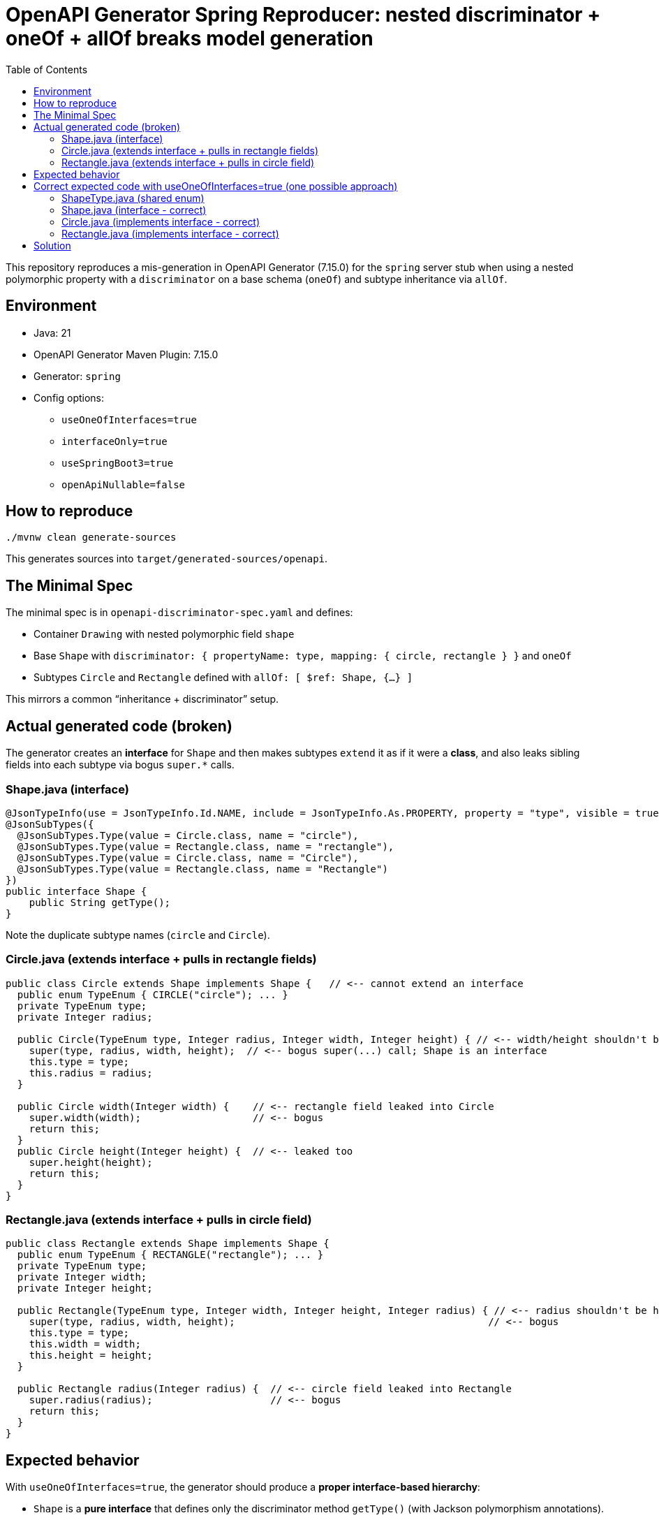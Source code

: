 = OpenAPI Generator Spring Reproducer: nested discriminator + oneOf + allOf breaks model generation
:toc:

This repository reproduces a mis-generation in OpenAPI Generator (7.15.0) for the `spring` server stub when using a nested polymorphic property with a `discriminator` on a base schema (`oneOf`) and subtype inheritance via `allOf`.

== Environment

* Java: 21
* OpenAPI Generator Maven Plugin: 7.15.0
* Generator: `spring`
* Config options:
** `useOneOfInterfaces=true`
** `interfaceOnly=true`
** `useSpringBoot3=true`
** `openApiNullable=false`

== How to reproduce

[source,shell]
----
./mvnw clean generate-sources
----

This generates sources into `target/generated-sources/openapi`.

== The Minimal Spec

The minimal spec is in `openapi-discriminator-spec.yaml` and defines:

* Container `Drawing` with nested polymorphic field `shape`
* Base `Shape` with `discriminator: { propertyName: type, mapping: { circle, rectangle } }` and `oneOf`
* Subtypes `Circle` and `Rectangle` defined with `allOf: [ $ref: Shape, {...} ]`

This mirrors a common “inheritance + discriminator” setup.

== Actual generated code (broken)

The generator creates an *interface* for `Shape` and then makes subtypes `extend` it as if it were a *class*, and also leaks sibling fields into each subtype via bogus `super.*` calls.

=== Shape.java (interface)

[source,java]
----
@JsonTypeInfo(use = JsonTypeInfo.Id.NAME, include = JsonTypeInfo.As.PROPERTY, property = "type", visible = true)
@JsonSubTypes({
  @JsonSubTypes.Type(value = Circle.class, name = "circle"),
  @JsonSubTypes.Type(value = Rectangle.class, name = "rectangle"),
  @JsonSubTypes.Type(value = Circle.class, name = "Circle"),
  @JsonSubTypes.Type(value = Rectangle.class, name = "Rectangle")
})
public interface Shape {
    public String getType();
}
----

Note the duplicate subtype names (`circle` and `Circle`).

=== Circle.java (extends interface + pulls in rectangle fields)

[source,java]
----
public class Circle extends Shape implements Shape {   // <-- cannot extend an interface
  public enum TypeEnum { CIRCLE("circle"); ... }
  private TypeEnum type;
  private Integer radius;

  public Circle(TypeEnum type, Integer radius, Integer width, Integer height) { // <-- width/height shouldn't be here
    super(type, radius, width, height);  // <-- bogus super(...) call; Shape is an interface
    this.type = type;
    this.radius = radius;
  }

  public Circle width(Integer width) {    // <-- rectangle field leaked into Circle
    super.width(width);                   // <-- bogus
    return this;
  }
  public Circle height(Integer height) {  // <-- leaked too
    super.height(height);
    return this;
  }
}
----

=== Rectangle.java (extends interface + pulls in circle field)

[source,java]
----
public class Rectangle extends Shape implements Shape {
  public enum TypeEnum { RECTANGLE("rectangle"); ... }
  private TypeEnum type;
  private Integer width;
  private Integer height;

  public Rectangle(TypeEnum type, Integer width, Integer height, Integer radius) { // <-- radius shouldn't be here
    super(type, radius, width, height);                                           // <-- bogus
    this.type = type;
    this.width = width;
    this.height = height;
  }

  public Rectangle radius(Integer radius) {  // <-- circle field leaked into Rectangle
    super.radius(radius);                    // <-- bogus
    return this;
  }
}
----

== Expected behavior

With `useOneOfInterfaces=true`, the generator should produce a **proper interface-based hierarchy**:

* `Shape` is a **pure interface** that defines only the discriminator method `getType()` (with Jackson polymorphism annotations).
* Subtypes **implement** `Shape` (not extend), declare **only their own fields**, and return their specific type value in `getType()`.
* No field leakage between subtypes - Circle should only have `radius`, Rectangle should only have `width` and `height`.
* No `super.*` method calls since Shape is an interface without implementations.
* No duplicate subtype names in the discriminator mapping.
* No bogus constructors with parameters from sibling types.

== Correct expected code with useOneOfInterfaces=true (one possible approach)

=== ShapeType.java (shared enum)

[source,java]
----
@JsonValue
public enum ShapeType {
    CIRCLE("circle"),
    RECTANGLE("rectangle");
    
    private final String value;
    
    ShapeType(String value) {
        this.value = value;
    }
    
    public String getValue() {
        return value;
    }
    
    @JsonCreator
    public static ShapeType fromValue(String value) {
        for (ShapeType type : ShapeType.values()) {
            if (type.value.equals(value)) {
                return type;
            }
        }
        throw new IllegalArgumentException("Unexpected value '" + value + "'");
    }
}
----

=== Shape.java (interface - correct)

[source,java]
----
@JsonTypeInfo(use = JsonTypeInfo.Id.NAME, include = JsonTypeInfo.As.PROPERTY, property = "type", visible = true)
@JsonSubTypes({
  @JsonSubTypes.Type(value = Circle.class, name = "circle"),
  @JsonSubTypes.Type(value = Rectangle.class, name = "rectangle")
})
public interface Shape {
    ShapeType getType();
}
----

=== Circle.java (implements interface - correct)

[source,java]
----
public class Circle implements Shape {
  private ShapeType type = ShapeType.CIRCLE;
  private Integer radius;

  // Only Circle's own parameters
  public Circle(Integer radius) {
    this.radius = radius;
  }

  @Override
  public ShapeType getType() {
    return type;
  }

  // Only Circle's own methods - no width/height
  public Circle radius(Integer radius) {
    this.radius = radius;
    return this;
  }
  
  // getters/setters only for Circle fields...
}
----

=== Rectangle.java (implements interface - correct)

[source,java]
----
public class Rectangle implements Shape {
  private ShapeType type = ShapeType.RECTANGLE;
  private Integer width;
  private Integer height;

  // Only Rectangle's own parameters  
  public Rectangle(Integer width, Integer height) {
    this.width = width;
    this.height = height;
  }

  @Override
  public ShapeType getType() {
    return type;
  }

  // Only Rectangle's own methods - no radius
  public Rectangle width(Integer width) {
    this.width = width;
    return this;
  }
  
  public Rectangle height(Integer height) {
    this.height = height;
    return this;
  }
  
  // getters/setters only for Rectangle fields...
}
----

== Solution

The solution to this problem consists of two parts.

First, the enum for the discriminator field `type` must be defined centrally in `components/schemas` and referenced from the `Shape` and its subtypes.
Using an inline enum definition for the discriminator leads to incorrect code generation.

Second, the OpenAPI generator has issues with complex schemas that mix `properties` with `oneOf` or `anyOf`.
This is especially problematic when `oneOf` is used for interface generation and the `Shape` element contains both `properties` and `oneOf`.
To work around this, the `REMOVE_ANYOF_ONEOF_AND_KEEP_PROPERTIES_ONLY` normalizer is used.
This normalizer removes `oneOf`/`anyOf` constructs that are only used for inter-dependency rules, which many generators cannot handle correctly.

For more details on this issue, see this GitHub comment: https://github.com/OpenAPITools/openapi-generator/issues/21801#issuecomment-3240155885

A big thank you to https://github.com/jpfinne[jpfinne] for providing these solutions in the GitHub issue.

Both solutions have been implemented in this branch. You can see the changes in the following files:

* link:pom.xml[pom.xml] - For the `openapiNormalizer` configuration.
* link:openapi-discriminator-spec.yaml[openapi-discriminator-spec.yaml] - For the centralized enum definition.
